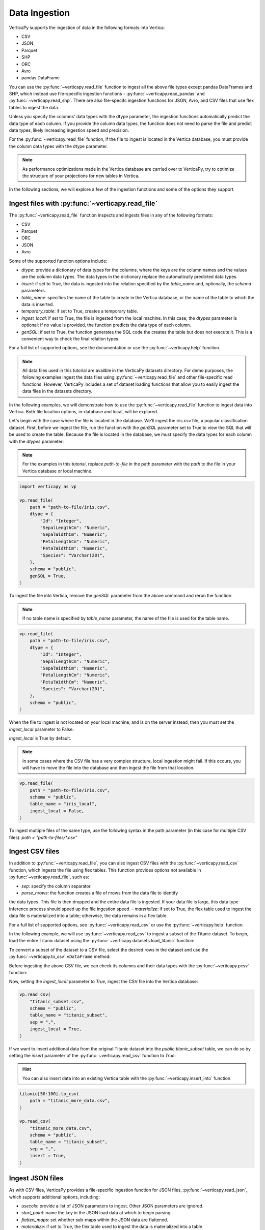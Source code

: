 .. _user_guide.data_ingestion:

===============
Data Ingestion
===============

VerticaPy supports the ingestion of data in the following formats into Vertica:

- CSV
- JSON
- Parquet
- SHP
- ORC
- Avro
- pandas DataFrame

You can use the :py:func:`~verticapy.read_file` function to ingest all the above file types except pandas DataFrames and SHP, which instead use file-specific ingestion functions - :py:func:`~verticapy.read_pandas` and :py:func:`~verticapy.read_shp`. There are also file-specifc ingestion functions for JSON, Avro, and CSV files that use flex tables to ingest the data.

Unless you specify the columns' data types with the dtype parameter, the ingestion functions automatically predict the data type of each column. If you provide the column data types, the function does not need to parse the file and predict data types, likely increasing ingestion speed and precision.

For the :py:func:`~verticapy.read_file` function, if the file to ingest is located in the Vertica database, you must provide the column data types with the dtype parameter.

.. note:: 
    
    As performance optimizations made in the Vertica database are carried over to VerticaPy, try to optimize the structure of your projections for new tables in Vertica.

In the following sections, we will explore a few of the ingestion functions and some of the options they support.

Ingest files with :py:func:`~verticapy.read_file`
-------------------------------------------------

The :py:func:`~verticapy.read_file` function inspects and ingests files in any of the following formats:

- CSV
- Parquet
- ORC
- JSON
- Avro

Some of the supported function options include:

- `dtype`: provide a dictionary of data types for the columns, where the keys are the column names and the values are the column data types. The data types in the dictionary replace the automatically predicted data types.
- `insert`: if set to True, the data is ingested into the relation specified by the `table_name` and, optionally, the `schema` parameters.
- `table_name`: specifies the name of the table to create in the Vertica database, or the name of the table to which the data is inserted.
- `temporary_table`: if set to True, creates a temporary table.
- `ingest_local`: if set to True, the file is ingested from the local machine. In this case, the `dtypes` parameter is optional; if no value is provided, the function predicts the data type of each column.
- `genSQL`: if set to True, the function generates the SQL code the creates the table but does not execute it. This is a convenient way to check the final relation types.

For a full list of supported options, see the documentation or use the :py:func:`~verticapy.help` function.

.. note::

    All data files used in this tutorial are availble in the VerticaPy datasets directory. For demo purposes, the following examples ingest the data files using :py:func:`~verticapy.read_file` and other file-specific read functions. However, VerticaPy includes a set of dataset loading functions that allow you to easily ingest the data files in the datasets directory.

In the following examples, we will demonstrate how to use the :py:func:`~verticapy.read_file` function to ingest data into Vertica. Both file location options, in-database and local, will be explored.

Let's begin with the case where the file is located in the database. We'll ingest the iris.csv file, a popular classification dataset. First, before we ingest the file, run the function with the `genSQL` parameter set to True to view the SQL that will be used to create the table. Because the file is located in the database, we must specify the data types for each column with the `dtypes` parameter:

.. note:: 

    For the examples in this tutorial, replace `path-to-file` in the path parameter with the `path` to the file in your Vertica database or local machine.

.. code-block:: python

    import verticapy as vp

    vp.read_file(
        path = "path-to-file/iris.csv",
        dtype = {
            "Id": "Integer",
            "SepalLengthCm": "Numeric",
            "SepalWidthCm": "Numeric",
            "PetalLengthCm": "Numeric",
            "PetalWidthCm": "Numeric",
            "Species": "Varchar(20)",
        },
        schema = "public",
        genSQL = True,
    )

To ingest the file into Vertica, remove the `genSQL` parameter from the above command and rerun the function:

.. note:: If no table name is specified by `table_name` parameter, the name of the file is used for the table name.

.. code-block:: python

    vp.read_file(
        path = "path-to-file/iris.csv",
        dtype = {
            "Id": "Integer",
            "SepalLengthCm": "Numeric",
            "SepalWidthCm": "Numeric",
            "PetalLengthCm": "Numeric",
            "PetalWidthCm": "Numeric",
            "Species": "Varchar(20)",
        },
        schema = "public",
    )

.. ipython:: python
    :suppress:

    from verticapy.datasets import load_iris
    iris = load_iris()
    res = iris
    html_file = open("/project/data/VerticaPy/docs/figures/user_guide_data_ingestion_iris.html", "w")
    html_file.write(res._repr_html_())
    html_file.close()

.. raw:: html
    :file: /project/data/VerticaPy/docs/figures/user_guide_data_ingestion_iris.html

When the file to ingest is not located on your local machine, and is on the server instead, then you must set the `ingest_local` parameter to False. 

`ingest_local` is True by default.

.. note:: In some cases where the CSV file has a very complex structure, local ingestion might fail. If this occurs, you will have to move the file into the database and then ingest the file from that location.

.. code-block::

    vp.read_file(
        path = "path-to-file/iris.csv",
        schema = "public",
        table_name = "iris_local",
        ingest_local = False,
    )

To ingest multiple files of the same type, use the following 
syntax in the path parameter (in this case for multiple CSV files): `path = "path-to-files/*.csv"`

Ingest CSV files
----------------

In addition to :py:func:`~verticapy.read_file`, you can also ingest CSV files with the :py:func:`~verticapy.read_csv` function, which ingests the file using flex tables. This function provides options not available in :py:func:`~verticapy.read_file`, such as:

- `sep`: specify the column separator.
- `parse_nrows`: the function creates a file of nrows from the data file to identify 
the data types. This file is then dropped and the entire data file is ingested. If your data file is large, this data type inference process should speed up the file ingestion speed.
- `materialize`: if set to True, the flex table used to ingest the data file is materialized into a table; otherwise, the data remains in a flex table.

For a full list of supported options, see :py:func:`~verticapy.read_csv` or use the :py:func:`~verticapy.help` function.

In the following example, we will use :py:func:`~verticapy.read_csv` to ingest a subset of the Titanic dataset. To begin, load the entire Titanic dataset using the :py:func:`~verticapy.datasets.load_titanic` function:

.. ipython:: python

    from verticapy.datasets import load_titanic

    titanic = load_titanic()

To convert a subset of the dataset to a CSV file, select the desired rows in the dataset and use the :py:func:`~verticapy.to_csv` ``vDataFrame`` method:

.. ipython:: python

    titanic[0:50].to_csv(
        path = "titanic_subset.csv",
    )

Before ingesting the above CSV file, we can check its columns and their data types with the :py:func:`~verticapy.pcsv` function:

.. ipython:: python

    vp.pcsv(
        path = "titanic_subset.csv",
        sep = ",",
        na_rep = "",
    )

Now, setting the `ingest_local` parameter to `True`, ingest the CSV file into the Vertica database:

.. code-block:: python

    vp.read_csv(
        "titanic_subset.csv",
        schema = "public",
        table_name = "titanic_subset",
        sep = ",",
        ingest_local = True,
    )
   
If we want to insert additional data from the original Titanic dataset into the `public.titanic_subset` table, we can do so by setting the `insert` parameter of the :py:func:`~verticapy.read_csv` function to `True`:

.. hint:: You can also insert data into an existing Vertica table with the :py:func:`~verticapy.insert_into` function.

.. code-block:: python

    titanic[50:100].to_csv(
        path = "titanic_more_data.csv",
    )

    vp.read_csv(
        "titanic_more_data.csv",
        schema = "public",
        table_name = "titanic_subset",
        sep = ",",
        insert = True,
    )

Ingest JSON files
------------------

As with CSV files, VerticaPy provides a file-specific ingestion function for JSON files, :py:func:`~verticapy.read_json`, which supports additional options, including:

- `usecols`: provide a list of JSON parameters to ingest. Other JSON parameters are ignored.
- `start_point`: name the key in the JSON load data at which to begin parsing
- `flatten_maps`: set whether sub-maps within the JSON data are flattened.
- `materialize`: if set to True, the flex table used to ingest the data is materialized into a table.

For a full list of supported options, see the :py:func:`~verticapy.read_json` or use the :py:func:`~verticapy.help` function.

VerticaPy also provides a :py:func:`~verticapy.pjson` function to parse JSON files to identify columns and their respective data types.

In the following example, we load the iris dataset using the :py:func:`~verticapy.datasets.load_iris` dataset, convert the vDataFrame to JSON format with the :py:func:`~verticapy.to_json` method, then ingest the JSON file into Vetica:

.. code-block:: python

    from verticapy.datasets import load_iris

    iris = load_iris()
    iris.to_json(
        path = "iris_local.json",
    )
    vp.read_json(
        path = "iris_local.json",
        table_name = "iris_ingest",
        schema = "public",
    )

Other file types
-----------------

For more information about other file-specific ingestion functions, see the following reference pages, which include examples:

- pandas DataFrames: :py:func:`~verticapy.read_pandas` and :py:func:`~verticapy.pandas_to_vertica`
- Avro: :py:func:`~verticapy.read_avro`
- SHP: :py:func:`~verticapy.read_shp`